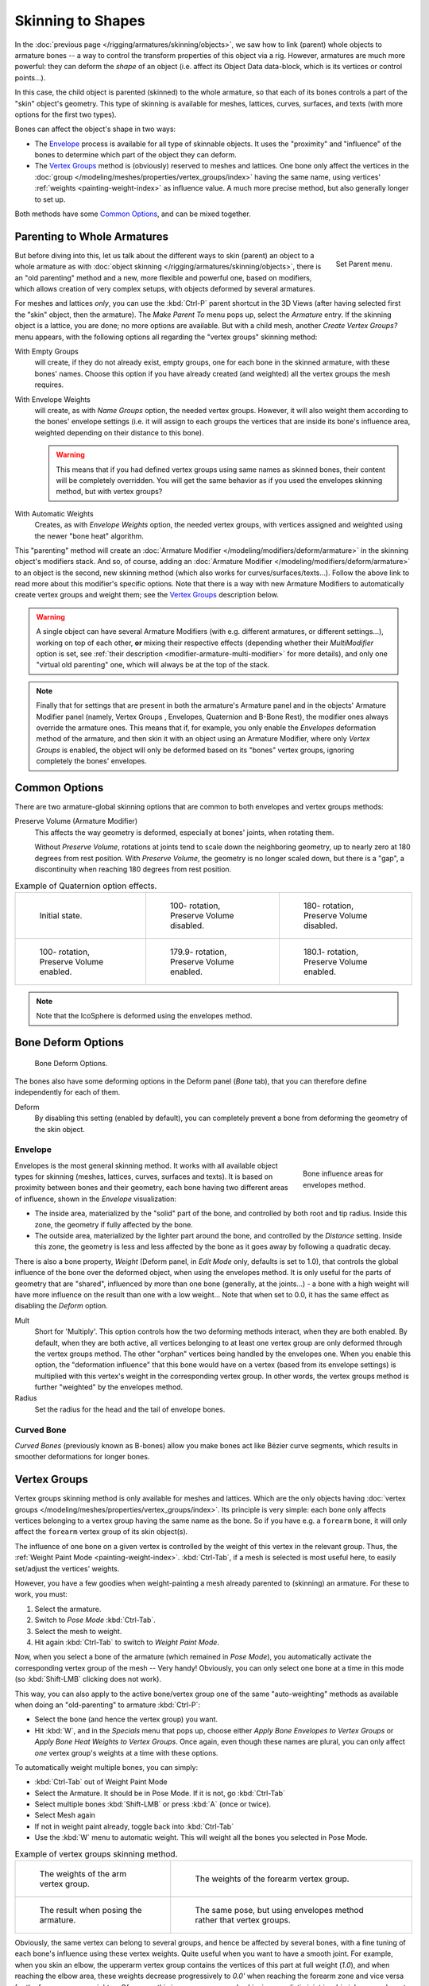 ..    TODO/Review: {{review|partial=X|im=update}}.

******************
Skinning to Shapes
******************

In the :doc:`previous page </rigging/armatures/skinning/objects>`,
we saw how to link (parent) whole objects to armature bones -- a way to control the transform properties
of this object via a rig. However, armatures are much more powerful: they can deform the *shape*
of an object (i.e. affect its Object Data data-block, which is its vertices or control points...).

In this case, the child object is parented (skinned) to the whole armature,
so that each of its bones controls a part of the "skin" object's geometry.
This type of skinning is available for meshes, lattices, curves, surfaces, and texts
(with more options for the first two types).

Bones can affect the object's shape in two ways:

- The `Envelope`_ process is available for all type of skinnable objects.
  It uses the "proximity" and "influence" of the bones to determine which part of the object they can deform.
- The `Vertex Groups`_ method is (obviously) reserved to meshes and lattices.
  One bone only affect the vertices in the
  :doc:`group </modeling/meshes/properties/vertex_groups/index>` having the same name,
  using vertices' :ref:`weights <painting-weight-index>` as influence value.
  A much more precise method, but also generally longer to set up.

Both methods have some `Common Options`_, and can be mixed together.


Parenting to Whole Armatures
============================

.. figure:: /images/rigging_skinning_set-parent-menu.png
   :align: right

   Set Parent menu.


But before diving into this, let us talk about the different ways to skin (parent)
an object to a whole armature as with :doc:`object skinning </rigging/armatures/skinning/objects>`,
there is an "old parenting" method and a new, more flexible and powerful one,
based on modifiers, which allows creation of very complex setups, with objects deformed by several armatures.

For meshes and lattices *only*,
you can use the :kbd:`Ctrl-P` parent shortcut in the 3D Views
(after having selected first the "skin" object, then the armature).
The *Make Parent To* menu pops up, select the *Armature* entry.
If the skinning object is a lattice, you are done; no more options are available.
But with a child mesh, another *Create Vertex Groups?* menu appears,
with the following options all regarding the "vertex groups" skinning method:

With Empty Groups
   will create, if they do not already exist, empty groups, one for each bone in the skinned armature,
   with these bones' names.
   Choose this option if you have already created (and weighted) all the vertex groups the mesh requires.
With Envelope Weights
   will create, as with *Name Groups* option, the needed vertex groups. However,
   it will also weight them according to the bones' envelope settings (i.e.
   it will assign to each groups the vertices that are inside its bone's influence area,
   weighted depending on their distance to this bone).

   .. warning::

      This means that if you had defined vertex groups using same names as skinned bones, their content will be
      completely overridden. You will get the same behavior as if you used the envelopes skinning method,
      but with vertex groups?

With Automatic Weights
   Creates, as with *Envelope Weights* option, the needed vertex groups,
   with vertices assigned and weighted using the newer "bone heat" algorithm.

This "parenting" method will create an :doc:`Armature Modifier </modeling/modifiers/deform/armature>`
in the skinning object's modifiers stack.
And so, of course, adding an :doc:`Armature Modifier </modeling/modifiers/deform/armature>`
to an object is the second, new skinning method (which also works for curves/surfaces/texts...).
Follow the above link to read more about this modifier's specific options.
Note that there is a way with new Armature Modifiers to automatically create vertex groups and weight them;
see the `Vertex Groups`_ description below.

.. warning::

   A single object can have several Armature Modifiers
   (with e.g. different armatures, or different settings...),
   working on top of each other, **or** mixing their respective effects
   (depending whether their *MultiModifier* option is set,
   see :ref:`their description <modifier-armature-multi-modifier>` for more details),
   and only one "virtual old parenting" one, which will always be at the top of the stack.

.. note::

   Finally that for settings that are present in both the armature's
   Armature panel and in the objects' Armature Modifier panel
   (namely, Vertex Groups , Envelopes, Quaternion and B-Bone Rest),
   the modifier ones always override the armature ones. This means that if, for example,
   you only enable the *Envelopes* deformation method of the armature,
   and then skin it with an object using an Armature Modifier, where only
   *Vertex Groups* is enabled,
   the object will only be deformed based on its "bones" vertex groups,
   ignoring completely the bones' envelopes.


Common Options
==============

There are two armature-global skinning options that are common to both envelopes and vertex
groups methods:

Preserve Volume (Armature Modifier)
   This affects the way geometry is deformed, especially at bones' joints, when rotating them.

   Without *Preserve Volume*, rotations at joints tend to scale down the neighboring geometry,
   up to nearly zero at 180 degrees from rest position.
   With *Preserve Volume*, the geometry is no longer scaled down, but there is a "gap",
   a discontinuity when reaching 180 degrees from rest position.

.. list-table::
   Example of Quaternion option effects.

   * - .. figure:: /images/rigging_skinning_preserve-volume-1.png
          :width: 200px

          Initial state.

     - .. figure:: /images/rigging_skinning_preserve-volume-2.png
          :width: 200px

          100- rotation, Preserve Volume disabled.

     - .. figure:: /images/rigging_skinning_preserve-volume-3.png
          :width: 200px

          180- rotation, Preserve Volume disabled.

   * - .. figure:: /images/rigging_skinning_preserve-volume-4.png
          :width: 200px

          100- rotation, Preserve Volume enabled.

     - .. figure:: /images/rigging_skinning_preserve-volume-5.png
          :width: 200px

          179.9- rotation, Preserve Volume enabled.

     - .. figure:: /images/rigging_skinning_preserve-volume-6.png
          :width: 200px

          180.1- rotation, Preserve Volume enabled.

.. note::

   Note that the IcoSphere is deformed using the envelopes method.


Bone Deform Options
===================

.. figure:: /images/rigging_armatures_bones_properties_deform-panel.png

   Bone Deform Options.


The bones also have some deforming options in the Deform panel
(*Bone* tab),
that you can therefore define independently for each of them.

Deform
   By disabling this setting (enabled by default),
   you can completely prevent a bone from deforming the geometry of the skin object.


Envelope
--------

.. figure:: /images/rigging_armatures_bones_introduction_envelope-edit-mode.png
   :align: right
   :figwidth: 180px

   Bone influence areas for envelopes method.


Envelopes is the most general skinning method. It works with all available object types for
skinning (meshes, lattices, curves, surfaces and texts).
It is based on proximity between bones and their geometry,
each bone having two different areas of influence,
shown in the *Envelope* visualization:

- The inside area, materialized by the "solid" part of the bone, and controlled by both root and tip radius.
  Inside this zone, the geometry if fully affected by the bone.
- The outside area, materialized by the lighter part around the bone,
  and controlled by the *Distance* setting. Inside this zone,
  the geometry is less and less affected by the bone as it goes away by following a quadratic decay.

.. seealso::

   The :doc:`editing pages </rigging/armatures/bones/editing/properties>` for how to edit these properties.


There is also a bone property, *Weight* (Deform panel,
in *Edit Mode* only, defaults is set to 1.0),
that controls the global influence of the bone over the deformed object,
when using the envelopes method.
It is only useful for the parts of geometry that are "shared",
influenced by more than one bone (generally, at the joints...) - a bone with a high weight will
have more influence on the result than one with a low weight...
Note that when set to 0.0, it has the same effect as disabling the *Deform* option.

Mult
   Short for 'Multiply'. This option controls how the two deforming methods interact, when they are both enabled.
   By default, when they are both active, all vertices belonging to at least one vertex group are only deformed
   through the vertex groups method. The other "orphan" vertices being handled by the envelopes one.
   When you enable this option, the "deformation influence" that this bone would have on a vertex
   (based from its envelope settings) is multiplied with this vertex's weight in the corresponding vertex group.
   In other words, the vertex groups method is further "weighted" by the envelopes method.

Radius
   Set the radius for the head and the tail of envelope bones.


Curved Bone
-----------

*Curved Bones* (previously known as B-bones) allow you make bones act like Bézier curve segments,
which results in smoother deformations for longer bones.

.. seealso::

   The :doc:`editing pages </rigging/armatures/bones/editing/properties>` for how to edit these properties.


Vertex Groups
=============

Vertex groups skinning method is only available for meshes and lattices. Which are the only objects having
:doc:`vertex groups </modeling/meshes/properties/vertex_groups/index>`. Its principle is very simple:
each bone only affects vertices belonging to a vertex group having the same name as the bone.
So if you have e.g. a ``forearm`` bone, it will only affect the ``forearm`` vertex group of its skin object(s).

The influence of one bone on a given vertex is controlled by the weight of this vertex in the relevant group.
Thus, the :ref:`Weight Paint Mode <painting-weight-index>`.
:kbd:`Ctrl-Tab`, if a mesh is selected is most useful here, to easily set/adjust the vertices' weights.

However, you have a few goodies when weight-painting a mesh already parented to (skinning)
an armature. For these to work, you must:

#. Select the armature.
#. Switch to *Pose Mode* :kbd:`Ctrl-Tab`.
#. Select the mesh to weight.
#. Hit again :kbd:`Ctrl-Tab` to switch to *Weight Paint Mode*.

Now, when you select a bone of the armature (which remained in *Pose Mode*),
you automatically activate the corresponding vertex group of the mesh -- Very handy! Obviously,
you can only select one bone at a time in this mode (so :kbd:`Shift-LMB` clicking does not work).

This way, you can also apply to the active bone/vertex group one of the same "auto-weighting"
methods as available when doing an "old-parenting" to armature :kbd:`Ctrl-P`:

- Select the bone (and hence the vertex group) you want.
- Hit :kbd:`W`, and in the *Specials* menu that pops up,
  choose either *Apply Bone Envelopes to Vertex Groups*
  or *Apply Bone Heat Weights to Vertex Groups*.
  Once again, even though these names are plural,
  you can only affect *one* vertex group's weights at a time with these options.

To automatically weight multiple bones, you can simply:

- :kbd:`Ctrl-Tab` out of Weight Paint Mode
- Select the Armature. It should be in Pose Mode. If it is not, go :kbd:`Ctrl-Tab`
- Select multiple bones :kbd:`Shift-LMB` or press :kbd:`A` (once or twice).
- Select Mesh again
- If not in weight paint already, toggle back into :kbd:`Ctrl-Tab`
- Use the :kbd:`W` menu to automatic weight. This will weight all the bones you selected in Pose Mode.

.. list-table::
   Example of vertex groups skinning method.

   * - .. figure:: /images/rigging_skinning_vertex-groups-skinning-1.png
          :width: 320px

          The weights of the arm vertex group.

     - .. figure:: /images/rigging_skinning_vertex-groups-skinning-2.png
          :width: 320px

          The weights of the forearm vertex group.

   * - .. figure:: /images/rigging_skinning_vertex-groups-skinning-3.png
          :width: 320px

          The result when posing the armature.

     - .. figure:: /images/rigging_skinning_vertex-groups-skinning-4.png
          :width: 320px

          The same pose, but using envelopes method rather that vertex groups.


Obviously, the same vertex can belong to several groups, and hence be affected by several bones,
with a fine tuning of each bone's influence using these vertex weights.
Quite useful when you want to have a smooth joint. For example, when you skin an elbow,
the upperarm vertex group contains the vertices of this part at full weight (*1.0*),
and when reaching the elbow area, these weights decrease progressively to *0.0'*
when reaching the forearm zone and vice versa for the forearm group weights...
Of course, this is a very raw example skinning a realistic joint is a big job,
as you have to carefully find good weights for each vertex,
to have the most realistic behavior, when bending -- and this is not an easy thing!
